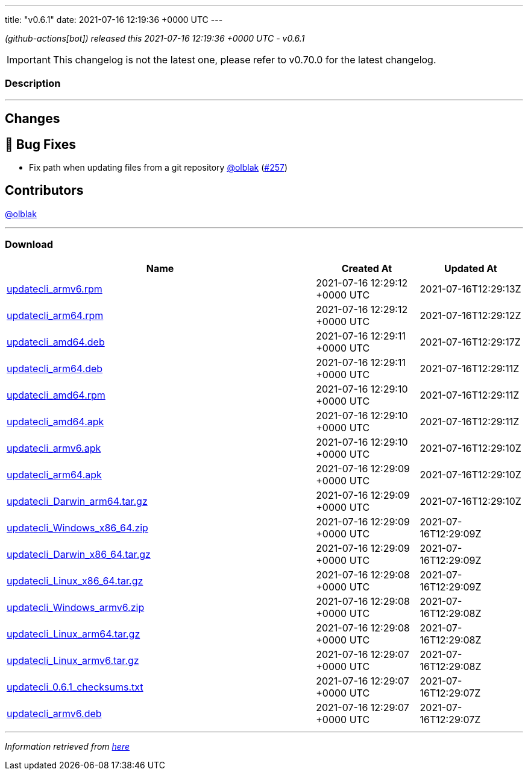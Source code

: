 ---
title: "v0.6.1"
date: 2021-07-16 12:19:36 +0000 UTC
---
// Disclaimer: this file is generated, do not edit it manually.


__ (github-actions[bot]) released this 2021-07-16 12:19:36 +0000 UTC - v0.6.1__



IMPORTANT: This changelog is not the latest one, please refer to v0.70.0 for the latest changelog.


=== Description

---

++++

<h2>Changes</h2>
<h2>🐛 Bug Fixes</h2>
<ul>
<li>Fix path when updating files from a git repository <a class="user-mention notranslate" data-hovercard-type="user" data-hovercard-url="/users/olblak/hovercard" data-octo-click="hovercard-link-click" data-octo-dimensions="link_type:self" href="https://github.com/olblak">@olblak</a> (<a class="issue-link js-issue-link" data-error-text="Failed to load title" data-id="946123940" data-permission-text="Title is private" data-url="https://github.com/updatecli/updatecli/issues/257" data-hovercard-type="pull_request" data-hovercard-url="/updatecli/updatecli/pull/257/hovercard" href="https://github.com/updatecli/updatecli/pull/257">#257</a>)</li>
</ul>
<h2>Contributors</h2>
<p><a class="user-mention notranslate" data-hovercard-type="user" data-hovercard-url="/users/olblak/hovercard" data-octo-click="hovercard-link-click" data-octo-dimensions="link_type:self" href="https://github.com/olblak">@olblak</a></p>

++++

---



=== Download

[cols="3,1,1" options="header" frame="all" grid="rows"]
|===
| Name | Created At | Updated At

| link:https://github.com/updatecli/updatecli/releases/download/v0.6.1/updatecli_armv6.rpm[updatecli_armv6.rpm] | 2021-07-16 12:29:12 +0000 UTC | 2021-07-16T12:29:13Z

| link:https://github.com/updatecli/updatecli/releases/download/v0.6.1/updatecli_arm64.rpm[updatecli_arm64.rpm] | 2021-07-16 12:29:12 +0000 UTC | 2021-07-16T12:29:12Z

| link:https://github.com/updatecli/updatecli/releases/download/v0.6.1/updatecli_amd64.deb[updatecli_amd64.deb] | 2021-07-16 12:29:11 +0000 UTC | 2021-07-16T12:29:17Z

| link:https://github.com/updatecli/updatecli/releases/download/v0.6.1/updatecli_arm64.deb[updatecli_arm64.deb] | 2021-07-16 12:29:11 +0000 UTC | 2021-07-16T12:29:11Z

| link:https://github.com/updatecli/updatecli/releases/download/v0.6.1/updatecli_amd64.rpm[updatecli_amd64.rpm] | 2021-07-16 12:29:10 +0000 UTC | 2021-07-16T12:29:11Z

| link:https://github.com/updatecli/updatecli/releases/download/v0.6.1/updatecli_amd64.apk[updatecli_amd64.apk] | 2021-07-16 12:29:10 +0000 UTC | 2021-07-16T12:29:11Z

| link:https://github.com/updatecli/updatecli/releases/download/v0.6.1/updatecli_armv6.apk[updatecli_armv6.apk] | 2021-07-16 12:29:10 +0000 UTC | 2021-07-16T12:29:10Z

| link:https://github.com/updatecli/updatecli/releases/download/v0.6.1/updatecli_arm64.apk[updatecli_arm64.apk] | 2021-07-16 12:29:09 +0000 UTC | 2021-07-16T12:29:10Z

| link:https://github.com/updatecli/updatecli/releases/download/v0.6.1/updatecli_Darwin_arm64.tar.gz[updatecli_Darwin_arm64.tar.gz] | 2021-07-16 12:29:09 +0000 UTC | 2021-07-16T12:29:10Z

| link:https://github.com/updatecli/updatecli/releases/download/v0.6.1/updatecli_Windows_x86_64.zip[updatecli_Windows_x86_64.zip] | 2021-07-16 12:29:09 +0000 UTC | 2021-07-16T12:29:09Z

| link:https://github.com/updatecli/updatecli/releases/download/v0.6.1/updatecli_Darwin_x86_64.tar.gz[updatecli_Darwin_x86_64.tar.gz] | 2021-07-16 12:29:09 +0000 UTC | 2021-07-16T12:29:09Z

| link:https://github.com/updatecli/updatecli/releases/download/v0.6.1/updatecli_Linux_x86_64.tar.gz[updatecli_Linux_x86_64.tar.gz] | 2021-07-16 12:29:08 +0000 UTC | 2021-07-16T12:29:09Z

| link:https://github.com/updatecli/updatecli/releases/download/v0.6.1/updatecli_Windows_armv6.zip[updatecli_Windows_armv6.zip] | 2021-07-16 12:29:08 +0000 UTC | 2021-07-16T12:29:08Z

| link:https://github.com/updatecli/updatecli/releases/download/v0.6.1/updatecli_Linux_arm64.tar.gz[updatecli_Linux_arm64.tar.gz] | 2021-07-16 12:29:08 +0000 UTC | 2021-07-16T12:29:08Z

| link:https://github.com/updatecli/updatecli/releases/download/v0.6.1/updatecli_Linux_armv6.tar.gz[updatecli_Linux_armv6.tar.gz] | 2021-07-16 12:29:07 +0000 UTC | 2021-07-16T12:29:08Z

| link:https://github.com/updatecli/updatecli/releases/download/v0.6.1/updatecli_0.6.1_checksums.txt[updatecli_0.6.1_checksums.txt] | 2021-07-16 12:29:07 +0000 UTC | 2021-07-16T12:29:07Z

| link:https://github.com/updatecli/updatecli/releases/download/v0.6.1/updatecli_armv6.deb[updatecli_armv6.deb] | 2021-07-16 12:29:07 +0000 UTC | 2021-07-16T12:29:07Z

|===


---

__Information retrieved from link:https://github.com/updatecli/updatecli/releases/tag/v0.6.1[here]__

